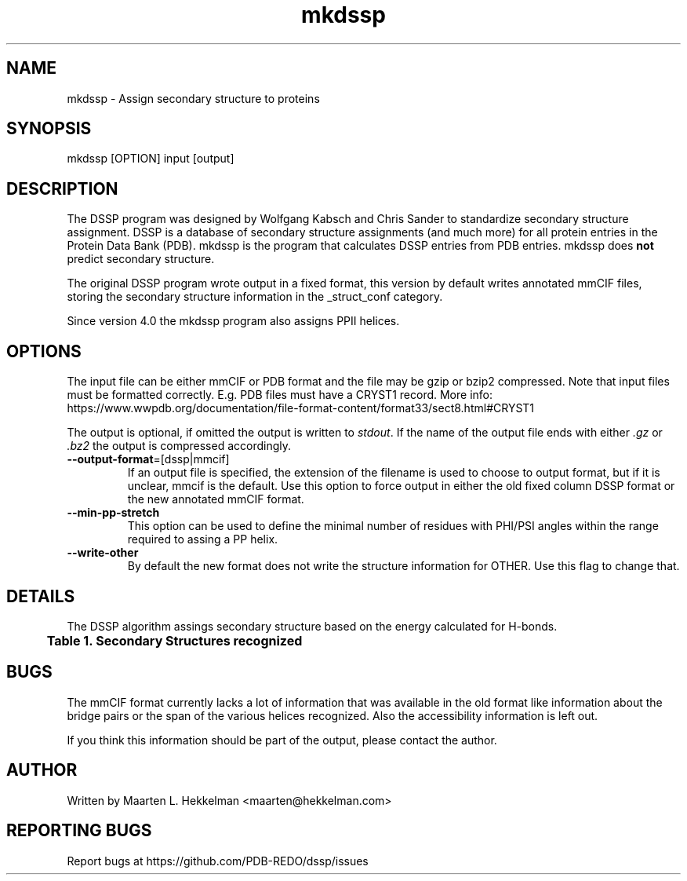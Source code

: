 .TH mkdssp 1 "2021-08-31" "version 4.0.0" "User Commands"
.if n .ad l
.nh
.SH NAME
mkdssp \- Assign secondary structure to proteins
.SH SYNOPSIS
mkdssp [OPTION] input [output]
.SH DESCRIPTION
The DSSP program was designed by Wolfgang Kabsch and Chris Sander to
standardize secondary structure assignment. DSSP is a database of
secondary structure assignments (and much more) for all protein entries
in the Protein Data Bank (PDB). mkdssp is the program that calculates
DSSP entries from PDB entries. mkdssp does \fBnot\fR predict secondary structure.
.sp
The original DSSP program wrote output in a fixed format, this version
by default writes annotated mmCIF files, storing the secondary structure
information in the _struct_conf category.
.sp
Since version 4.0 the mkdssp program also assigns PPII helices.
.SH OPTIONS
The input file can be either mmCIF or PDB format and the file may be
gzip or bzip2 compressed. Note that input files must be formatted correctly.
E.g. PDB files must have a CRYST1 record. More info:
https://www.wwpdb.org/documentation/file-format-content/format33/sect8.html#CRYST1
.sp
The output is optional, if omitted the output is written to \fIstdout\fR. If
the name of the output file ends with either \fI.gz\fR or \fI.bz2\fR the
output is compressed accordingly.
.TP
\fB--output-format\fR=[dssp|mmcif]
If an output file is specified, the extension of the filename is used to
choose to output format, but if it is unclear, mmcif is the default. Use
this option to force output in either the old fixed column DSSP format or
the new annotated mmCIF format.
.TP
\fB--min-pp-stretch\fR
This option can be used to define the minimal number of residues with PHI/PSI
angles within the range required to assing a PP helix.
.TP
\fB--write-other\fR
By default the new format does not write the structure information for OTHER.
Use this flag to change that.
.SH DETAILS
The DSSP algorithm assings secondary structure based on the energy calculated
for H-bonds.
.br
.B Table\ \&1.\ \&Secondary\ Structures\ recognized
.TS
allbox;
cb cb cb .
DSSP Code	mmCIF Code	Description
.T&
l l l.
H	HELX_RH_AL_P	Alphahelix
B	STRN	Betabridge
E	STRN	Strand
G	HELX_RH_3T_P	Helix_3
I	HELX_RH_PI_P	Helix_5
P	HELX_LH_PP_P	Helix_PPII
T	TURN_TY1_P	Turn
S	BEND	Bend
T{
\(aq \(aq (space)
T}	OTHER	Loop
.TE
.SH BUGS
The mmCIF format currently lacks a lot of information that was available
in the old format like information about the bridge pairs or the span
of the various helices recognized. Also the accessibility information
is left out.
.sp
If you think this information should be part of the output, please contact
the author.
.SH AUTHOR
Written by Maarten L. Hekkelman <maarten@hekkelman.com>
.SH "REPORTING BUGS"
Report bugs at https://github.com/PDB-REDO/dssp/issues

